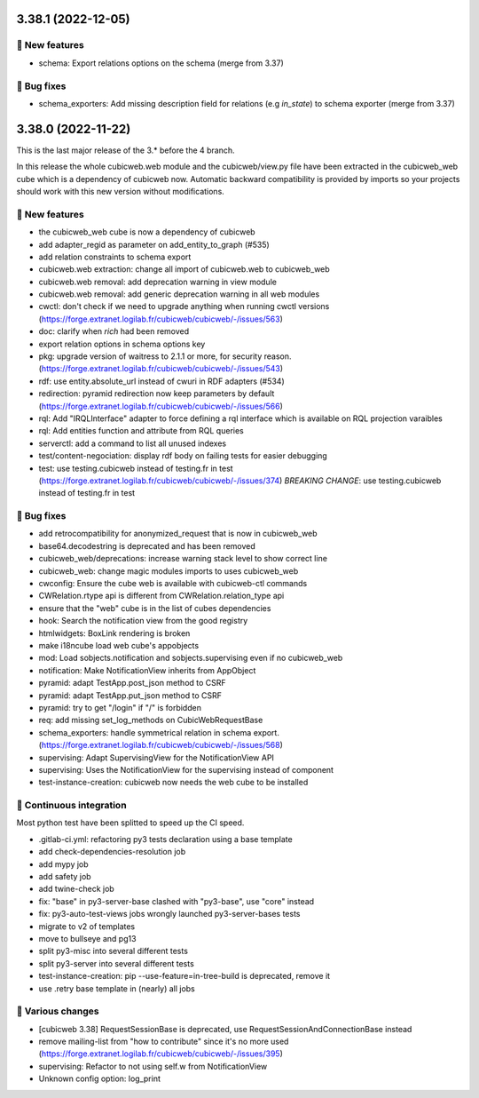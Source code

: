 3.38.1 (2022-12-05)
===================
🎉 New features
--------------

- schema: Export relations options on the schema (merge from 3.37)

👷 Bug fixes
-----------

- schema_exporters: Add missing description field for relations (e.g `in_state`) to schema exporter (merge from 3.37)

3.38.0 (2022-11-22)
===================

This is the last major release of the 3.* before the 4 branch.

In this release the whole cubicweb.web module and the cubicweb/view.py file
have been extracted in the cubicweb_web cube which is a dependency of cubicweb
now. Automatic backward compatibility is provided by imports so your projects
should work with this new version without modifications.

🎉 New features
--------------

- the cubicweb_web cube is now a dependency of cubicweb
- add adapter_regid as parameter on add_entity_to_graph (#535)
- add relation constraints to schema export
- cubicweb.web extraction: change all import of cubicweb.web to cubicweb_web
- cubicweb.web removal: add deprecation warning in view module
- cubicweb.web removal: add generic deprecation warning in all web modules
- cwctl: don't check if we need to upgrade anything when running cwctl versions (https://forge.extranet.logilab.fr/cubicweb/cubicweb/-/issues/563)
- doc: clarify when `rich` had been removed
- export relation options in schema options key
- pkg: upgrade version of waitress to 2.1.1 or more, for security reason. (https://forge.extranet.logilab.fr/cubicweb/cubicweb/-/issues/543)
- rdf: use entity.absolute_url instead of cwuri in RDF adapters (#534)
- redirection: pyramid redirection now keep parameters by default (https://forge.extranet.logilab.fr/cubicweb/cubicweb/-/issues/566)
- rql: Add "IRQLInterface" adapter to force defining a rql interface which is available on RQL projection varaibles
- rql: Add entities function and attribute from RQL queries
- serverctl: add a command to list all unused indexes
- test/content-negociation: display rdf body on failing tests for easier debugging
- test: use testing.cubicweb instead of testing.fr in test (https://forge.extranet.logilab.fr/cubicweb/cubicweb/-/issues/374)
  *BREAKING CHANGE*: use testing.cubicweb instead of testing.fr in test

👷 Bug fixes
-----------

- add retrocompatibility for anonymized_request that is now in cubicweb_web
- base64.decodestring is deprecated and has been removed
- cubicweb_web/deprecations: increase warning stack level to show correct line
- cubicweb_web: change magic modules imports to uses cubicweb_web
- cwconfig: Ensure the cube web is available with cubicweb-ctl commands
- CWRelation.rtype api is different from CWRelation.relation_type api
- ensure that the "web" cube is in the list of cubes dependencies
- hook: Search the notification view from the good registry
- htmlwidgets: BoxLink rendering is broken
- make i18ncube load web cube's appobjects
- mod: Load sobjects.notification and sobjects.supervising even if no cubicweb_web
- notification: Make NotificationView inherits from AppObject
- pyramid: adapt TestApp.post_json method to CSRF
- pyramid: adapt TestApp.put_json method to CSRF
- pyramid: try to get "/login" if "/" is forbidden
- req: add missing set_log_methods on CubicWebRequestBase
- schema_exporters: handle symmetrical relation in schema export. (https://forge.extranet.logilab.fr/cubicweb/cubicweb/-/issues/568)
- supervising: Adapt SupervisingView for the NotificationView API
- supervising: Uses the NotificationView for the supervising instead of component
- test-instance-creation: cubicweb now needs the web cube to be installed

🤖 Continuous integration
------------------------

Most python test have been splitted to speed up the CI speed.

- .gitlab-ci.yml: refactoring py3 tests declaration using a base template
- add check-dependencies-resolution job
- add mypy job
- add safety job
- add twine-check job
- fix: "base" in py3-server-base clashed with "py3-base", use "core" instead
- fix: py3-auto-test-views jobs wrongly launched py3-server-bases tests
- migrate to v2 of templates
- move to bullseye and pg13
- split py3-misc into several different tests
- split py3-server into several different tests
- test-instance-creation: pip --use-feature=in-tree-build is deprecated, remove it
- use .retry base template in (nearly) all jobs

🤷 Various changes
-----------------

- [cubicweb 3.38] RequestSessionBase is deprecated, use RequestSessionAndConnectionBase instead
- remove mailing-list from "how to contribute" since it's no more used (https://forge.extranet.logilab.fr/cubicweb/cubicweb/-/issues/395)
- supervising: Refactor to not using self.w from NotificationView
- Unknown config option: log_print
